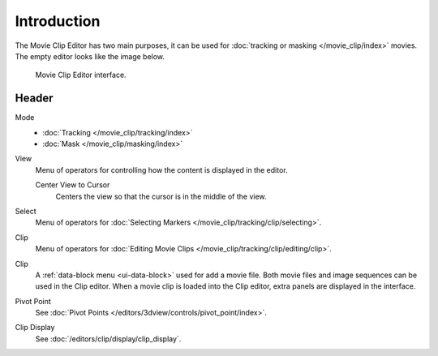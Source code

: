 
************
Introduction
************

The Movie Clip Editor has two main purposes,
it can be used for :doc:`tracking or masking </movie_clip/index>` movies.
The empty editor looks like the image below.

.. figure:: /images/editors_clip_introduction_example.png

   Movie Clip Editor interface.


Header
======

Mode
   - :doc:`Tracking </movie_clip/tracking/index>`
   - :doc:`Mask </movie_clip/masking/index>`

View
   Menu of operators for controlling how the content is displayed in the editor.

   Center View to Cursor
      Centers the view so that the cursor is in the middle of the view.
Select
   Menu of operators for :doc:`Selecting Markers </movie_clip/tracking/clip/selecting>`.
Clip
   Menu of operators for :doc:`Editing Movie Clips </movie_clip/tracking/clip/editing/clip>`.

Clip
   A :ref:`data-block menu <ui-data-block>` used for add a movie file.
   Both movie files and image sequences can be used in the Clip editor.
   When a movie clip is loaded into the Clip editor, extra panels are displayed in the interface.

Pivot Point
   See :doc:`Pivot Points </editors/3dview/controls/pivot_point/index>`.

Clip Display
   See :doc:`/editors/clip/display/clip_display`.
